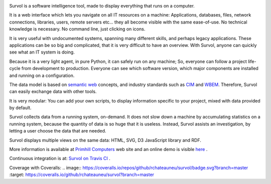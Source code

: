 .. image:: html/images/logo.png
   :scale: 50 %
   :alt: Primhill Computers
   :align: right
   
Survol is a software intelligence tool, made to display everything that runs on a computer.

It is a web interface which lets you navigate on all IT resources on a machine: Applications, databases, files, network connections, libraries, users, remote servers etc… they all become visible with the same ease-of-use. No technical knowledge is necessary. No command line, just clicking on icons.

It is very useful with undocumented systems, spanning many different skills, and perhaps legacy applications. These applications can be so big and complicated, that it is very difficult to have an overview. With Survol, anyone can quickly see what an IT system is doing.

Because it is a very light agent, in pure Python, it can safely run on any machine; So, everyone can follow a project life-cycle from development to production. Everyone can see which software version, which major components are installed and running on a configuration.

The data model is based on `semantic web
<https://www.w3.org/standards/semanticweb/>`_ concepts, and industry standards such as `CIM
<https://www.dmtf.org/standards/cim>`_ and `WBEM
<https://www.dmtf.org/standards/wbem>`_. Therefore, Survol can easily exchange data with other tools.

It is very modular: You can add your own scripts, to display information specific to your project, mixed with data provided by default.

Survol collects data from a running system, on-demand. It does not slow down a machine by accumulating statistics on a running system, because the quantity of data is so huge that it is useless.
Instead, Survol assists an investigation, by letting a user choose the data that are needed.

Survol displays multiple views on the same data: HTML, SVG, D3 JavaScript library and RDF.

More information is available at `Primhill Computers
<http://primhillcomputers.com/survol.html>`_ web site and an online demo is visible `here
<http://vps516494.ovh.net/Survol/survol/www/index.htm>`_ .

Continuous integration is at: `Survol on Travis CI
<https://travis-ci.org/rchateauneu/survol>`_ .

Coverage with Coveralls:
.. image:: https://coveralls.io/repos/github/rchateauneu/survol/badge.svg?branch=master
:target: https://coveralls.io/github/rchateauneu/survol?branch=master
